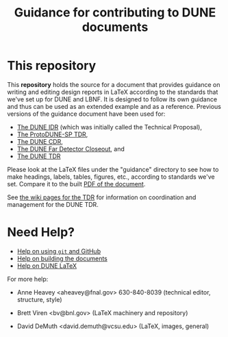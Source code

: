#+TITLE: Guidance for contributing to DUNE documents

* This repository

This *repository* holds the source for a document that provides guidance on writing and editing design reports in LaTeX according to the standards that we've set up for DUNE and LBNF. It is designed to follow its own guidance and thus can be used as an extended example and as a reference. Previous versions of the guidance document have been used for:
- [[https://github.com/DUNE/Technical-Proposal][The DUNE IDR]] (which was initially called the Technical Proposal), 
- [[https://github.com/DUNE/protodune-tdr][The ProtoDUNE-SP TDR]], 
- [[https://github.com/DUNE/lbn-cdr][The DUNE CDR]], 
- [[https://github.com/DUNE/lbne-fd-closeout][The DUNE Far Detector Closeout]], and
- [[https://github.com/DUNE/dune-tdr][The DUNE TDR]]

Please look at the LaTeX files under the "guidance" directory to see how to make headings, labels, tables, figures, etc., according to standards we've set. Compare it to the built [[https://dune.bnl.gov/docs/guidance.pdf][PDF of the document]].

See [[https://wiki.dunescience.org/wiki/Technical_Design_Report][the wiki pages for the TDR]] for information on coordination and management for the DUNE TDR. 

* Need Help?

- [[./git.org][Help on using ~git~ and GitHub]]
- [[./tools.org][Help on building the documents]]
- [[./latex.org][Help on DUNE LaTeX]]

For more help:

- Anne Heavey <aheavey@fnal.gov> 630-840-8039 (technical editor, structure, style)

- Brett Viren <bv@bnl.gov> (LaTeX machinery and repository)

- David DeMuth <david.demuth@vcsu.edu> (LaTeX, images, general)
